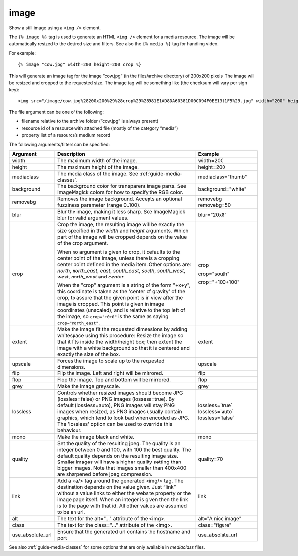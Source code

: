 
.. index:: tag; image
.. _tag-image:

image
=====

Show a still image using a ``<img />`` element.

The ``{% image %}`` tag is used to generate an HTML ``<img />`` element for a media resource. The image will be automatically resized to the desired size and filters.  See also the ``{% media %}`` tag for handling video.

For example::

   {% image "cow.jpg" width=200 height=200 crop %}

This will generate an image tag for the image “cow.jpg” (in the files/archive directory) of 200x200 pixels. The image will be resized and cropped to the requested size.  The image tag will be something like (the checksum will vary per sign key)::

   <img src="/image/cow.jpg%28200x200%29%28crop%29%28981E1AD8DA60381D00C094F0EE1311F5%29.jpg" width="200" height="200" />

The file argument can be one of the following:

* filename relative to the archive folder (“cow.jpg” is always present)

* resource id of a resource with attached file (mostly of the category “media”)

* property list of a resource’s medium record

The following arguments/filters can be specified:

+--------------------+------------------------------------------------------------+--------------------+
|Argument            |Description                                                 |Example             |
+====================+============================================================+====================+
|width               |The maximum width of the image.                             |width=200           |
+--------------------+------------------------------------------------------------+--------------------+
|height              |The maximum height of the image.                            |height=200          |
+--------------------+------------------------------------------------------------+--------------------+
|mediaclass          |The media class of the image. See                           |mediaclass="thumb"  |
|                    |:ref:`guide-media-classes`.                                 |                    |
+--------------------+------------------------------------------------------------+--------------------+
|background          |The background color for transparent image parts. See       |background="white"  |
|                    |ImageMagick colors for how to specify the RGB color.        |                    |
+--------------------+------------------------------------------------------------+--------------------+
|removebg            |Removes the image background. Accepts an optional fuzziness |removebg            |
|                    |parameter (range 0..100).                                   |removebg=50         |
+--------------------+------------------------------------------------------------+--------------------+
|blur                |Blur the image, making it less sharp. See ImageMagick blur  |blur="20x8"         |
|                    |for valid argument values.                                  |                    |
+--------------------+------------------------------------------------------------+--------------------+
|crop                |Crop the image, the resulting image will be exactly the size|crop                |
|                    |specified in the `width` and `height` arguments. Which part |                    |
|                    |of the image will be cropped depends on the value of the    |crop="south"        |
|                    |crop argument.                                              |                    |
|                    |                                                            |crop="+100+100"     |
|                    |When no argument is given to crop, it defaults to the center|                    |
|                    |point of the image, unless there is a cropping center point |                    |
|                    |defined in the media item. Other options are: `north`,      |                    |
|                    |`north_east`, `east`, `south_east`, `south`, `south_west`,  |                    |
|                    |`west`, `north_west` and `center`.                          |                    |
|                    |                                                            |                    |
|                    |When the "crop" argument is a string of the form "+x+y",    |                    |
|                    |this coordinate is taken as the 'center of gravity' of the  |                    |
|                    |crop, to assure that the given point is in view after the   |                    |
|                    |image is cropped. This point is given in image coordinates  |                    |
|                    |(unscaled), and is relative to the top left of the image, so|                    |
|                    |``crop="+0+0"`` is the same as saying ``crop="north_east"``.|                    |
+--------------------+------------------------------------------------------------+--------------------+
|extent              |Make the image fit the requested dimensions by adding       |extent              |
|                    |whitespace using this procedure: Resize the image so that it|                    |
|                    |fits inside the width/height box; then extent the image with|                    |
|                    |a white background so that it is centered and exactly the   |                    |
|                    |size of the box.                                            |                    |
+--------------------+------------------------------------------------------------+--------------------+
|upscale             |Forces the image to scale up to the requested dimensions.   |upscale             |
+--------------------+------------------------------------------------------------+--------------------+
|flip                |Flip the image. Left and right will be mirrored.            |flip                |
+--------------------+------------------------------------------------------------+--------------------+
|flop                |Flop the image.  Top and bottom will be mirrored.           |flop                |
+--------------------+------------------------------------------------------------+--------------------+
|grey                |Make the image greyscale.                                   |grey                |
+--------------------+------------------------------------------------------------+--------------------+
|lossless            |Controls whether resized images should become JPG           |lossless=`true`     |
|                    |(lossless=false) or PNG images (lossess=true). By default   |lossless=`auto`     |
|                    |(lossless=auto), PNG images will stay PNG images when       |lossless=`false`    |
|                    |resized, as PNG images usually contain graphics, which tend |                    |
|                    |to look bad when encoded as JPG. The 'lossless' option can  |                    |
|                    |be used to override this behaviour.                         |                    |
+--------------------+------------------------------------------------------------+--------------------+
|mono                |Make the image black and white.                             |mono                |
+--------------------+------------------------------------------------------------+--------------------+
|quality             |Set the quality of the resulting jpeg.  The quality is an   |quality=70          |
|                    |integer between 0 and 100, with 100 the best quality.  The  |                    |
|                    |default quality depends on the resulting image size.        |                    |
|                    |Smaller images will have a higher quality setting than      |                    |
|                    |bigger images.  Note that images smaller than 400x400 are   |                    |
|                    |sharpened before jpeg compression.                          |                    |
+--------------------+------------------------------------------------------------+--------------------+
|link                |Add a <a/> tag around the generated <img/> tag.  The        |link                |
|                    |destination depends on the value given.  Just “link” without|                    |
|                    |a value links to either the website property or the image   |                    |
|                    |page itself.  When an integer is given then the link is to  |                    |
|                    |the page with that id.  All other values are assumed to be  |                    |
|                    |an url.                                                     |                    |
+--------------------+------------------------------------------------------------+--------------------+
|alt                 |The text for the alt="..." attribute of the <img>.          |alt="A nice image"  |
+--------------------+------------------------------------------------------------+--------------------+
|class               |The text for the class="..."  attribute of the <img>.       |class="figure"      |
+--------------------+------------------------------------------------------------+--------------------+
|use_absolute_url    |Ensure that the generated url contains the hostname and port|use_absolute_url    |
+--------------------+------------------------------------------------------------+--------------------+

See also :ref:`guide-media-classes` for some options that are only available in `mediaclass` files.

.. seealso:: :ref:`tag-image_url`, :ref:`guide-media-classes` and :ref:`tag-media`.
